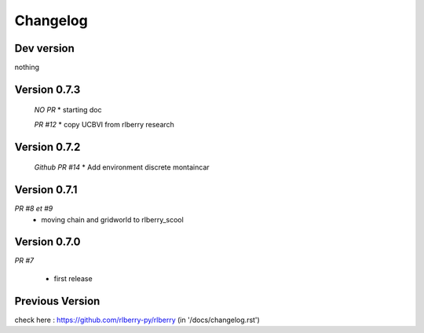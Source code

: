 .. _changelog:

Changelog
=========

Dev version
-----------

nothing

Version 0.7.3
-------------

 *NO PR*
 * starting doc

 *PR #12*
 * copy UCBVI from rlberry research

Version 0.7.2
-----------

 *Github PR #14*
 * Add environment discrete montaincar

Version 0.7.1
-------------

*PR #8 et #9*
 * moving chain and gridworld to rlberry_scool 

Version 0.7.0
-------------

*PR #7*

 * first release


Previous Version
-------------

check here : https://github.com/rlberry-py/rlberry
(in '/docs/changelog.rst')
